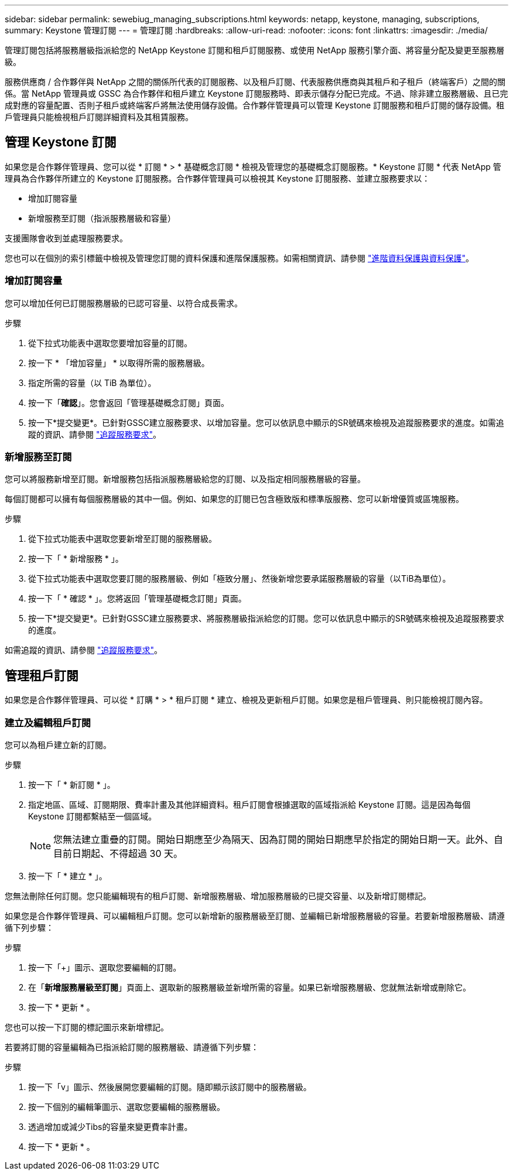 ---
sidebar: sidebar 
permalink: sewebiug_managing_subscriptions.html 
keywords: netapp, keystone, managing, subscriptions, 
summary: Keystone 管理訂閱 
---
= 管理訂閱
:hardbreaks:
:allow-uri-read: 
:nofooter: 
:icons: font
:linkattrs: 
:imagesdir: ./media/


[role="lead"]
管理訂閱包括將服務層級指派給您的 NetApp Keystone 訂閱和租戶訂閱服務、或使用 NetApp 服務引擎介面、將容量分配及變更至服務層級。

服務供應商 / 合作夥伴與 NetApp 之間的關係所代表的訂閱服務、以及租戶訂閱、代表服務供應商與其租戶和子租戶（終端客戶）之間的關係。當 NetApp 管理員或 GSSC 為合作夥伴和租戶建立 Keystone 訂閱服務時、即表示儲存分配已完成。不過、除非建立服務層級、且已完成對應的容量配置、否則子租戶或終端客戶將無法使用儲存設備。合作夥伴管理員可以管理 Keystone 訂閱服務和租戶訂閱的儲存設備。租戶管理員只能檢視租戶訂閱詳細資料及其租賃服務。



== 管理 Keystone 訂閱

如果您是合作夥伴管理員、您可以從 * 訂閱 * > * 基礎概念訂閱 * 檢視及管理您的基礎概念訂閱服務。* Keystone 訂閱 * 代表 NetApp 管理員為合作夥伴所建立的 Keystone 訂閱服務。合作夥伴管理員可以檢視其 Keystone 訂閱服務、並建立服務要求以：

* 增加訂閱容量
* 新增服務至訂閱（指派服務層級和容量）


支援團隊會收到並處理服務要求。

您也可以在個別的索引標籤中檢視及管理您訂閱的資料保護和進階保護服務。如需相關資訊、請參閱 link:index.html#flex-subscription["進階資料保護與資料保護"]。



=== 增加訂閱容量

您可以增加任何已訂閱服務層級的已認可容量、以符合成長需求。

.步驟
. 從下拉式功能表中選取您要增加容量的訂閱。
. 按一下 * 「增加容量」 * 以取得所需的服務層級。
. 指定所需的容量（以 TiB 為單位）。
. 按一下「*確認*」。您會返回「管理基礎概念訂閱」頁面。
. 按一下*提交變更*。已針對GSSC建立服務要求、以增加容量。您可以依訊息中顯示的SR號碼來檢視及追蹤服務要求的進度。如需追蹤的資訊、請參閱 link:sewebiug_track_a_service_request.html["追蹤服務要求"]。




=== 新增服務至訂閱

您可以將服務新增至訂閱。新增服務包括指派服務層級給您的訂閱、以及指定相同服務層級的容量。

每個訂閱都可以擁有每個服務層級的其中一個。例如、如果您的訂閱已包含極致版和標準版服務、您可以新增優質或區塊服務。

.步驟
. 從下拉式功能表中選取您要新增至訂閱的服務層級。
. 按一下「 * 新增服務 * 」。
. 從下拉式功能表中選取您要訂閱的服務層級、例如「極致分層」、然後新增您要承諾服務層級的容量（以TiB為單位）。
. 按一下「 * 確認 * 」。您將返回「管理基礎概念訂閱」頁面。
. 按一下*提交變更*。已針對GSSC建立服務要求、將服務層級指派給您的訂閱。您可以依訊息中顯示的SR號碼來檢視及追蹤服務要求的進度。


如需追蹤的資訊、請參閱 link:sewebiug_track_a_service_request.html["追蹤服務要求"]。



== 管理租戶訂閱

如果您是合作夥伴管理員、可以從 * 訂購 * > * 租戶訂閱 * 建立、檢視及更新租戶訂閱。如果您是租戶管理員、則只能檢視訂閱內容。



=== 建立及編輯租戶訂閱

您可以為租戶建立新的訂閱。

.步驟
. 按一下「 * 新訂閱 * 」。
. 指定地區、區域、訂閱期限、費率計畫及其他詳細資料。租戶訂閱會根據選取的區域指派給 Keystone 訂閱。這是因為每個 Keystone 訂閱都繫結至一個區域。
+

NOTE: 您無法建立重疊的訂閱。開始日期應至少為隔天、因為訂閱的開始日期應早於指定的開始日期一天。此外、自目前日期起、不得超過 30 天。

. 按一下「 * 建立 * 」。


您無法刪除任何訂閱。您只能編輯現有的租戶訂閱、新增服務層級、增加服務層級的已提交容量、以及新增訂閱標記。

如果您是合作夥伴管理員、可以編輯租戶訂閱。您可以新增新的服務層級至訂閱、並編輯已新增服務層級的容量。若要新增服務層級、請遵循下列步驟：

.步驟
. 按一下「+」圖示、選取您要編輯的訂閱。
. 在「*新增服務層級至訂閱*」頁面上、選取新的服務層級並新增所需的容量。如果已新增服務層級、您就無法新增或刪除它。
. 按一下 * 更新 * 。


您也可以按一下訂閱的標記圖示來新增標記。

若要將訂閱的容量編輯為已指派給訂閱的服務層級、請遵循下列步驟：

.步驟
. 按一下「v」圖示、然後展開您要編輯的訂閱。隨即顯示該訂閱中的服務層級。
. 按一下個別的編輯筆圖示、選取您要編輯的服務層級。
. 透過增加或減少Tibs的容量來變更費率計畫。
. 按一下 * 更新 * 。

